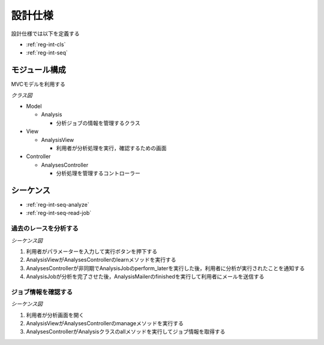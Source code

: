 設計仕様
========

設計仕様では以下を定義する

- :ref:`reg-int-cls`
- :ref:`reg-int-seq`

.. _reg-int-cls:

モジュール構成
--------------

MVCモデルを利用する

*クラス図*

.. uml:: umls/class.uml

- Model

  - Analysis

    - 分析ジョブの情報を管理するクラス

- View

  - AnalysisView

    - 利用者が分析処理を実行，確認するための画面

- Controller

  - AnalysesController

    - 分析処理を管理するコントローラー

.. _reg-int-seq:

シーケンス
----------

- :ref:`reg-int-seq-analyze`
- :ref:`reg-int-seq-read-job`

.. _reg-int-seq-analyze:

過去のレースを分析する
^^^^^^^^^^^^^^^^^^^^^^

*シーケンス図*

.. uml:: umls/seq-analyze.uml

1. 利用者がパラメーターを入力して実行ボタンを押下する
2. AnalysisViewがAnalysesControllerのlearnメソッドを実行する
3. AnalysesControllerが非同期でAnalysisJobのperform_laterを実行した後，利用者に分析が実行されたことを通知する
4. AnalysisJobが分析を完了させた後，AnalysisMailerのfinishedを実行して利用者にメールを送信する

.. _reg-int-seq-read-job:

ジョブ情報を確認する
^^^^^^^^^^^^^^^^^^^^

*シーケンス図*

.. uml:: umls/seq-read-job.uml

1. 利用者が分析画面を開く
2. AnalysisViewがAnalysesControllerのmanageメソッドを実行する
3. AnalysesControllerがAnalysisクラスのallメソッドを実行してジョブ情報を取得する
